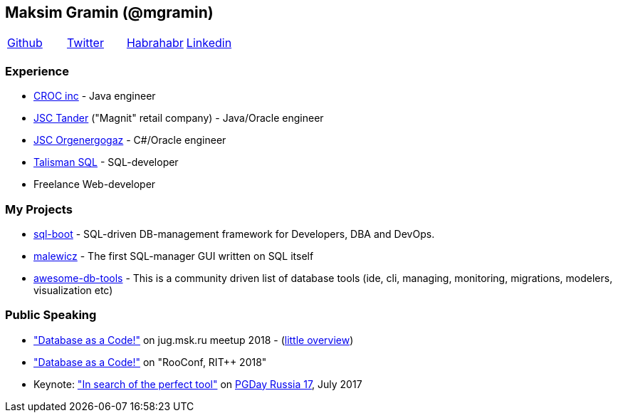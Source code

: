 == Maksim Gramin (@mgramin)

[grid=none]
[cols="4"]
|===
^|https://github.com/mgramin[Github]
^|https://twitter.com/GraminMaksim[Twitter]
^|https://habrahabr.ru/users/mgramin/[Habrahabr]
^|https://linkedin.com/in/maksim-gramin-a70ba05a[Linkedin]
|===


=== Experience

- https://www.croc.ru/eng[CROC inc] - Java engineer
- http://www.magnit-info.ru/about[JSC Tander] ("Magnit" retail company) - Java/Oracle engineer
- http://www.oeg.ru[JSC Orgenergogaz] - C#/Oracle engineer
- http://talisman-sql.ru[Talisman SQL] - SQL-developer
- Freelance Web-developer


=== My Projects
- https://github.com/mgramin/sql-boot[sql-boot] - SQL-driven DB-management framework for Developers, DBA and DevOps.
- https://github.com/mgramin/malewicz[malewicz] - The first SQL-manager GUI written on SQL itself
- https://github.com/mgramin/awesome-db-tools[awesome-db-tools] - This is a community driven list of database tools (ide, cli, managing, monitoring, migrations, modelers, visualization etc)

=== Public Speaking
- https://jugmsk.timepad.ru/event/732801["Database as a Code!"] on jug.msk.ru meetup 2018 - (https://habr.com/company/jugru/blog/413751[little overview])
- https://rootconf.ru/moscow-rit/2018/abstracts/3341.html["Database as a Code!"] on "RooConf, RIT++ 2018"
- Keynote: https://pgday.ru/en/2017/papers/174["In search of the perfect tool"] on https://pgday.ru/en/2017[PGDay Russia 17], July 2017
